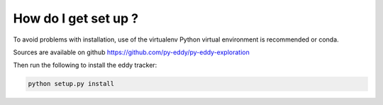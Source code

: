 =====================
How do I get set up ?
=====================

To avoid problems with installation, use of the virtualenv Python virtual environment is recommended or conda.

Sources are available on github https://github.com/py-eddy/py-eddy-exploration

Then run the following to install the eddy tracker:

.. code-block:: bash

    python setup.py install
